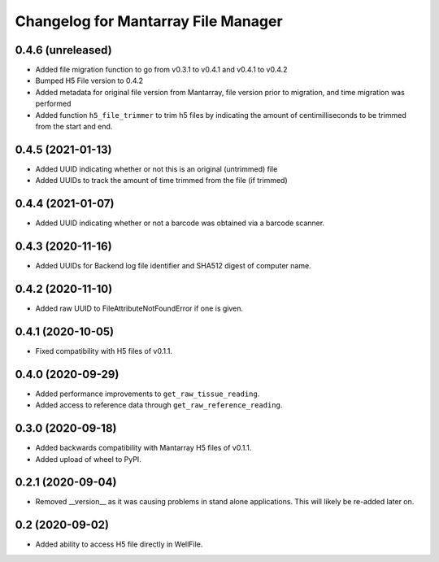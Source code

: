 Changelog for Mantarray File Manager
====================================

0.4.6 (unreleased)
------------------

- Added file migration function to go from v0.3.1 to v0.4.1 and v0.4.1 to v0.4.2
- Bumped H5 File version to 0.4.2
- Added metadata for original file version from Mantarray, file version prior to migration, and time migration was performed
- Added function ``h5_file_trimmer`` to trim h5 files by indicating the amount of centimilliseconds to be trimmed from the start and end.


0.4.5 (2021-01-13)
------------------

- Added UUID indicating whether or not this is an original (untrimmed) file
- Added UUIDs to track the amount of time trimmed from the file (if trimmed)


0.4.4 (2021-01-07)
------------------

- Added UUID indicating whether or not a barcode was obtained via a
  barcode scanner.


0.4.3 (2020-11-16)
------------------

- Added UUIDs for Backend log file identifier and
  SHA512 digest of computer name.


0.4.2 (2020-11-10)
------------------

- Added raw UUID to FileAttributeNotFoundError if one is given.


0.4.1 (2020-10-05)
------------------

- Fixed compatibility with H5 files of v0.1.1.


0.4.0 (2020-09-29)
------------------

- Added performance improvements to ``get_raw_tissue_reading``.
- Added access to reference data through ``get_raw_reference_reading``.


0.3.0 (2020-09-18)
------------------

- Added backwards compatibility with Mantarray H5 files of v0.1.1.
- Added upload of wheel to PyPI.


0.2.1 (2020-09-04)
------------------

- Removed __version__ as it was causing problems in stand alone applications.
  This will likely be re-added later on.


0.2 (2020-09-02)
------------------

- Added ability to access H5 file directly in WellFile.

